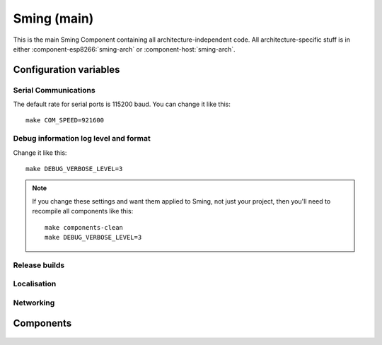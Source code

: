 Sming (main)
============

.. highlight:: bash

This is the main Sming Component containing all architecture-independent code.
All architecture-specific stuff is in either :component-esp8266:`sming-arch` or :component-host:`sming-arch`.

Configuration variables
-----------------------

Serial Communications
~~~~~~~~~~~~~~~~~~~~~

.. envvar:: COM_SPEED

   Default baud rate for serial port.

   This will recompile your application to use the revised baud rate.
   Note that this will change the default speed used for both flashing and serial comms.
   See also :component:`esptool` and :component:`terminal` for further details.

The default rate for serial ports is 115200 baud. You can change it like this::

   make COM_SPEED=921600


Debug information log level and format
~~~~~~~~~~~~~~~~~~~~~~~~~~~~~~~~~~~~~~

.. envvar:: DEBUG_VERBOSE_LEVEL

   When compiled in debug mode (:envvar:SMING_RELEASE undefined) there are four debug levels in increasing level of verbosity:

   * 0: errors
   * 1: warnings
   * 2: information (default)
   * 3: debug

Change it like this::

   make DEBUG_VERBOSE_LEVEL=3


.. envvar:: DEBUG_PRINT_FILENAME_AND_LINE

   Set this to 1 to include the filename and line number in every line of debug output.
   This will require extra space on flash.

.. note::
   If you change these settings and want them applied to Sming, not just your project, then you'll
   need to recompile all components like this:

   ::

      make components-clean
      make DEBUG_VERBOSE_LEVEL=3


Release builds
~~~~~~~~~~~~~~

.. envvar:: SMING_RELEASE

   By default, this value is undefined to produce a build with debug output.
   To build for release, do this::

      make SMING_RELEASE=1

   This remains in force until you change it back::

      make SMING_RELEASE=


Localisation
~~~~~~~~~~~~

.. envvar:: LOCALE

   Sming can format dates/time values based on a country code identified by this value.
   This is provided as a #define symbol for your application to use.
   See :source:`Sming/Core/SmingLocale.h` for further details.


Networking
~~~~~~~~~~

.. envvar:: DISABLE_NETWORK

   .. note::
   
   0 (Default)
   1 - Remove core networking support

   Applications which do not require networking can set this flag to avoid building
   or linking the core :component:`Network` library.

   This will reduce build times, application size and RAM usage.
   Builds will not succeeded if network code has been inadvertently included.


.. envvar:: DISABLE_WIFI

   .. note::

      EXPERIMENTAL

   0 (Default)
   1 - Exclude WiFi initialisation code

   Keeps the core :component:`Network` library but excludes WiFi code.
   Applications using ethernet can use this to reduce code size. See :sample:`Basic_Ethernet`.


Components
----------

 .. toctree::
   :glob:
   :maxdepth: 1

   Components/*/index

